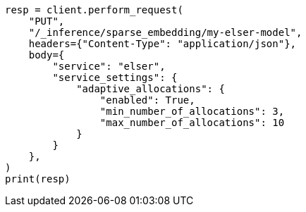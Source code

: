 // This file is autogenerated, DO NOT EDIT
// inference/service-elser.asciidoc:141

[source, python]
----
resp = client.perform_request(
    "PUT",
    "/_inference/sparse_embedding/my-elser-model",
    headers={"Content-Type": "application/json"},
    body={
        "service": "elser",
        "service_settings": {
            "adaptive_allocations": {
                "enabled": True,
                "min_number_of_allocations": 3,
                "max_number_of_allocations": 10
            }
        }
    },
)
print(resp)
----
